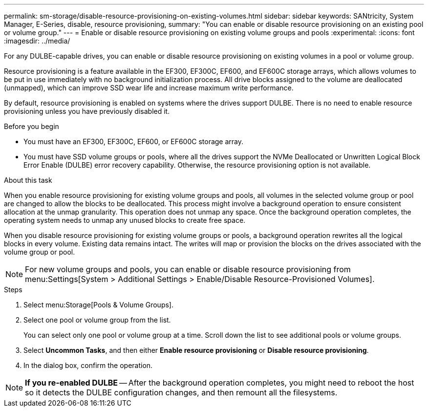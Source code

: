 ---
permalink: sm-storage/disable-resource-provisioning-on-existing-volumes.html
sidebar: sidebar
keywords: SANtricity, System Manager, E-Series, disable, resource provisioning,
summary: "You can enable or disable resource provisioning on an existing pool or volume group."
---
= Enable or disable resource provisioning on existing volume groups and pools
:experimental:
:icons: font
:imagesdir: ../media/

[.lead]
For any DULBE-capable drives, you can enable or disable resource provisioning on existing volumes in a pool or volume group.

Resource provisioning is a feature available in the EF300, EF300C, EF600, and EF600C storage arrays, which allows volumes to be put in use immediately with no background initialization process. All drive blocks assigned to the volume are deallocated (unmapped), which can improve SSD wear life and increase maximum write performance.

By default, resource provisioning is enabled on systems where the drives support DULBE. There is no need to enable resource provisioning unless you have previously disabled it.

.Before you begin

* You must have an EF300, EF300C, EF600, or EF600C storage array.
* You must have SSD volume groups or pools, where all the drives support the NVMe Deallocated or Unwritten Logical Block Error Enable (DULBE) error recovery capability. Otherwise, the resource provisioning option is not available.

.About this task

When you enable resource provisioning for existing volume groups and pools, all volumes in the selected volume group or pool are changed to allow the blocks to be deallocated. This process might involve a background operation to ensure consistent allocation at the unmap granularity. This operation does not unmap any space. Once the background operation completes, the operating system needs to unmap any unused blocks to create free space.

When you disable resource provisioning for existing volume groups or pools, a background operation rewrites all the logical blocks in every volume. Existing data remains intact. The writes will map or provision the blocks on the drives associated with the volume group or pool.

NOTE: For new volume groups and pools, you can enable or disable resource provisioning from menu:Settings[System > Additional Settings > Enable/Disable Resource-Provisioned Volumes].

.Steps

. Select menu:Storage[Pools & Volume Groups].
. Select one pool or volume group from the list.
+
You can select only one pool or volume group at a time. Scroll down the list to see additional pools or volume groups.

. Select *Uncommon Tasks*, and then either *Enable resource provisioning* or *Disable resource provisioning*.
. In the dialog box, confirm the operation.

NOTE: *If you re-enabled DULBE* -- After the background operation completes, you might need to reboot the host so it detects the DULBE configuration changes, and then remount all the filesystems.
